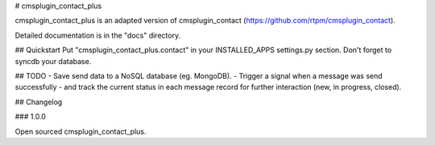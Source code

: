 # cmsplugin_contact_plus


cmsplugin_contact_plus is an adapted version of cmsplugin_contact (https://github.com/rtpm/cmsplugin_contact).


Detailed documentation is in the "docs" directory.

## Quickstart
Put "cmsplugin_contact_plus.contact" in your INSTALLED_APPS settings.py section.
Don't forget to syncdb your database.




## TODO
- Save send data to a NoSQL database (eg. MongoDB).
- Trigger a signal when a message was send successfully
- and track the current status in each message record for further interaction (new, in progress, closed). 


## Changelog


### 1.0.0

Open sourced cmsplugin_contact_plus.



